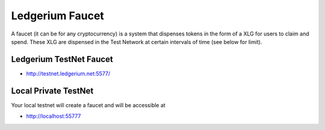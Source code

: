 Ledgerium Faucet
==========================================

A faucet (it can be for any cryptocurrency) is a system that dispenses tokens in the form of a XLG for users to claim and spend. These XLG are dispensed in the Test Network at certain intervals of time (see below for limit).

Ledgerium TestNet Faucet
------------------------

* http://testnet.ledgerium.net:5577/

Local Private TestNet
----------------------

Your local testnet will create a faucet and will be accessible at

* http://localhost:55777

.. image:: images/faucet.png
